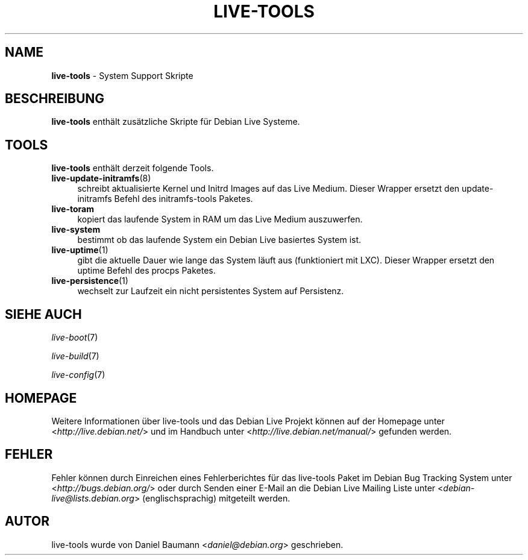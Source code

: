 .\" live-tools(7) - System Support Scripts
.\" Copyright (C) 2006-2013 Daniel Baumann <daniel@debian.org>
.\"
.\" This program comes with ABSOLUTELY NO WARRANTY; for details see COPYING.
.\" This is free software, and you are welcome to redistribute it
.\" under certain conditions; see COPYING for details.
.\"
.\"
.\"*******************************************************************
.\"
.\" This file was generated with po4a. Translate the source file.
.\"
.\"*******************************************************************
.TH LIVE\-TOOLS 7 27.02.2013 3.0.19\-1 "Debian Live Projekt"

.SH NAME
\fBlive\-tools\fP \- System Support Skripte

.SH BESCHREIBUNG
\fBlive\-tools\fP enthält zusätzliche Skripte für Debian Live Systeme.

.SH TOOLS
\fBlive\-tools\fP enthält derzeit folgende Tools.

.IP \fBlive\-update\-initramfs\fP(8) 4
schreibt aktualisierte Kernel und Initrd Images auf das Live Medium. Dieser
Wrapper ersetzt den update\-initramfs Befehl des initramfs\-tools Paketes.
.IP \fBlive\-toram\fP 4
kopiert das laufende System in RAM um das Live Medium auszuwerfen.
.IP \fBlive\-system\fP 4
bestimmt ob das laufende System ein Debian Live basiertes System ist.
.IP \fBlive\-uptime\fP(1) 4
gibt die aktuelle Dauer wie lange das System läuft aus (funktioniert mit
LXC). Dieser Wrapper ersetzt den uptime Befehl des procps Paketes.
.IP \fBlive\-persistence\fP(1) 4
wechselt zur Laufzeit ein nicht persistentes System auf Persistenz.

.SH "SIEHE AUCH"
\fIlive\-boot\fP(7)
.PP
\fIlive\-build\fP(7)
.PP
\fIlive\-config\fP(7)

.SH HOMEPAGE
Weitere Informationen über live\-tools und das Debian Live Projekt können auf
der Homepage unter <\fIhttp://live.debian.net/\fP> und im Handbuch
unter <\fIhttp://live.debian.net/manual/\fP> gefunden werden.

.SH FEHLER
Fehler können durch Einreichen eines Fehlerberichtes für das live\-tools
Paket im Debian Bug Tracking System unter
<\fIhttp://bugs.debian.org/\fP> oder durch Senden einer E\-Mail an die
Debian Live Mailing Liste unter <\fIdebian\-live@lists.debian.org\fP>
(englischsprachig) mitgeteilt werden.

.SH AUTOR
live\-tools wurde von Daniel Baumann <\fIdaniel@debian.org\fP>
geschrieben.
